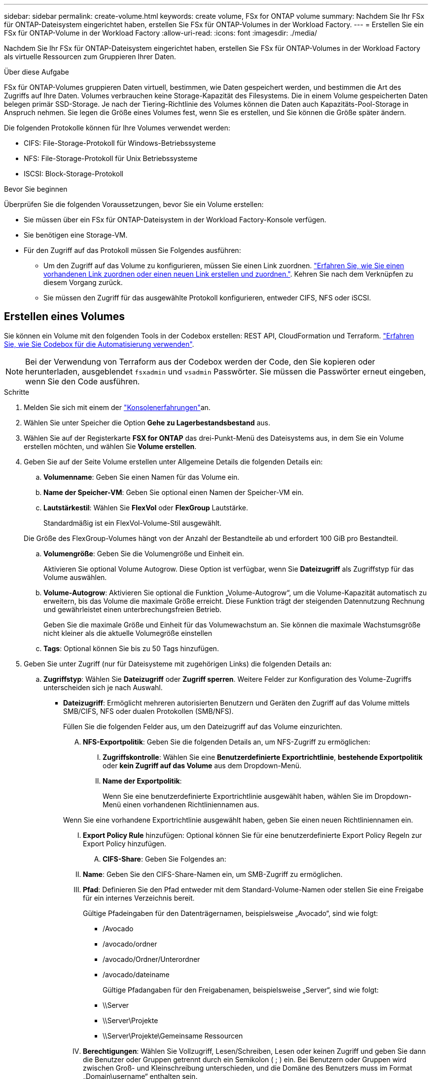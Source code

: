 ---
sidebar: sidebar 
permalink: create-volume.html 
keywords: create volume, FSx for ONTAP volume 
summary: Nachdem Sie Ihr FSx für ONTAP-Dateisystem eingerichtet haben, erstellen Sie FSx für ONTAP-Volumes in der Workload Factory. 
---
= Erstellen Sie ein FSx für ONTAP-Volume in der Workload Factory
:allow-uri-read: 
:icons: font
:imagesdir: ./media/


[role="lead"]
Nachdem Sie Ihr FSx für ONTAP-Dateisystem eingerichtet haben, erstellen Sie FSx für ONTAP-Volumes in der Workload Factory als virtuelle Ressourcen zum Gruppieren Ihrer Daten.

.Über diese Aufgabe
FSx für ONTAP-Volumes gruppieren Daten virtuell, bestimmen, wie Daten gespeichert werden, und bestimmen die Art des Zugriffs auf Ihre Daten. Volumes verbrauchen keine Storage-Kapazität des Filesystems. Die in einem Volume gespeicherten Daten belegen primär SSD-Storage. Je nach der Tiering-Richtlinie des Volumes können die Daten auch Kapazitäts-Pool-Storage in Anspruch nehmen. Sie legen die Größe eines Volumes fest, wenn Sie es erstellen, und Sie können die Größe später ändern.

Die folgenden Protokolle können für Ihre Volumes verwendet werden:

* CIFS: File-Storage-Protokoll für Windows-Betriebssysteme
* NFS: File-Storage-Protokoll für Unix Betriebssysteme
* ISCSI: Block-Storage-Protokoll


.Bevor Sie beginnen
Überprüfen Sie die folgenden Voraussetzungen, bevor Sie ein Volume erstellen:

* Sie müssen über ein FSx für ONTAP-Dateisystem in der Workload Factory-Konsole verfügen.
* Sie benötigen eine Storage-VM.
* Für den Zugriff auf das Protokoll müssen Sie Folgendes ausführen:
+
** Um den Zugriff auf das Volume zu konfigurieren, müssen Sie einen Link zuordnen. link:https://docs.netapp.com/us-en/workload-fsx-ontap/create-link.html["Erfahren Sie, wie Sie einen vorhandenen Link zuordnen oder einen neuen Link erstellen und zuordnen."]. Kehren Sie nach dem Verknüpfen zu diesem Vorgang zurück.
** Sie müssen den Zugriff für das ausgewählte Protokoll konfigurieren, entweder CIFS, NFS oder iSCSI.






== Erstellen eines Volumes

Sie können ein Volume mit den folgenden Tools in der Codebox erstellen: REST API, CloudFormation und Terraform. link:https://docs.netapp.com/us-en/workload-setup-admin/use-codebox.html#how-to-use-codebox["Erfahren Sie, wie Sie Codebox für die Automatisierung verwenden"^].


NOTE: Bei der Verwendung von Terraform aus der Codebox werden der Code, den Sie kopieren oder herunterladen, ausgeblendet `fsxadmin` und `vsadmin` Passwörter. Sie müssen die Passwörter erneut eingeben, wenn Sie den Code ausführen.

.Schritte
. Melden Sie sich mit einem der link:https://docs.netapp.com/us-en/workload-setup-admin/console-experiences.html["Konsolenerfahrungen"^]an.
. Wählen Sie unter Speicher die Option *Gehe zu Lagerbestandsbestand* aus.
. Wählen Sie auf der Registerkarte *FSX for ONTAP* das drei-Punkt-Menü des Dateisystems aus, in dem Sie ein Volume erstellen möchten, und wählen Sie *Volume erstellen*.
. Geben Sie auf der Seite Volume erstellen unter Allgemeine Details die folgenden Details ein:
+
.. *Volumenname*: Geben Sie einen Namen für das Volume ein.
.. *Name der Speicher-VM*: Geben Sie optional einen Namen der Speicher-VM ein.
.. *Lautstärkestil*: Wählen Sie *FlexVol* oder *FlexGroup* Lautstärke.
+
Standardmäßig ist ein FlexVol-Volume-Stil ausgewählt.

+
Die Größe des FlexGroup-Volumes hängt von der Anzahl der Bestandteile ab und erfordert 100 GiB pro Bestandteil.

.. *Volumengröße*: Geben Sie die Volumengröße und Einheit ein.
+
Aktivieren Sie optional Volume Autogrow. Diese Option ist verfügbar, wenn Sie *Dateizugriff* als Zugriffstyp für das Volume auswählen.

.. *Volume-Autogrow*: Aktivieren Sie optional die Funktion „Volume-Autogrow“, um die Volume-Kapazität automatisch zu erweitern, bis das Volume die maximale Größe erreicht. Diese Funktion trägt der steigenden Datennutzung Rechnung und gewährleistet einen unterbrechungsfreien Betrieb.
+
Geben Sie die maximale Größe und Einheit für das Volumewachstum an. Sie können die maximale Wachstumsgröße nicht kleiner als die aktuelle Volumegröße einstellen

.. *Tags*: Optional können Sie bis zu 50 Tags hinzufügen.


. Geben Sie unter Zugriff (nur für Dateisysteme mit zugehörigen Links) die folgenden Details an:
+
.. *Zugriffstyp*: Wählen Sie *Dateizugriff* oder *Zugriff sperren*. Weitere Felder zur Konfiguration des Volume-Zugriffs unterscheiden sich je nach Auswahl.
+
*** *Dateizugriff*: Ermöglicht mehreren autorisierten Benutzern und Geräten den Zugriff auf das Volume mittels SMB/CIFS, NFS oder dualen Protokollen (SMB/NFS).
+
Füllen Sie die folgenden Felder aus, um den Dateizugriff auf das Volume einzurichten.

+
.... *NFS-Exportpolitik*: Geben Sie die folgenden Details an, um NFS-Zugriff zu ermöglichen:
+
..... *Zugriffskontrolle*: Wählen Sie eine *Benutzerdefinierte Exportrichtlinie*, *bestehende Exportpolitik* oder *kein Zugriff auf das Volume* aus dem Dropdown-Menü.
..... *Name der Exportpolitik*:
+
Wenn Sie eine benutzerdefinierte Exportrichtlinie ausgewählt haben, wählen Sie im Dropdown-Menü einen vorhandenen Richtliniennamen aus.

+
Wenn Sie eine vorhandene Exportrichtlinie ausgewählt haben, geben Sie einen neuen Richtliniennamen ein.

..... *Export Policy Rule* hinzufügen: Optional können Sie für eine benutzerdefinierte Export Policy Regeln zur Export Policy hinzufügen.


.... *CIFS-Share*: Geben Sie Folgendes an:
+
..... *Name*: Geben Sie den CIFS-Share-Namen ein, um SMB-Zugriff zu ermöglichen.
..... *Pfad*: Definieren Sie den Pfad entweder mit dem Standard-Volume-Namen oder stellen Sie eine Freigabe für ein internes Verzeichnis bereit.
+
Gültige Pfadeingaben für den Datenträgernamen, beispielsweise „Avocado“, sind wie folgt:

+
****** /Avocado
****** /avocado/ordner
****** /avocado/Ordner/Unterordner
****** /avocado/dateiname
+
Gültige Pfadangaben für den Freigabenamen, beispielsweise „Server“, sind wie folgt:

****** \\Server
****** \\Server\Projekte
****** \\Server\Projekte\Gemeinsame Ressourcen


..... *Berechtigungen*: Wählen Sie Vollzugriff, Lesen/Schreiben, Lesen oder keinen Zugriff und geben Sie dann die Benutzer oder Gruppen getrennt durch ein Semikolon ( ; ) ein. Bei Benutzern oder Gruppen wird zwischen Groß- und Kleinschreibung unterschieden, und die Domäne des Benutzers muss im Format „Domain\username“ enthalten sein.


.... *Sicherheitsstil*: Wählen Sie für Dual-Protokoll-Volumes entweder den UNIX- oder NTFS-Sicherheitstil aus. UNIX ist der Standard-Sicherheitstil für Dual-Protokoll-Volumes. Eine detaillierte Anleitung zum User Mapping finden Sie in diesem Kontext im AWS Blog-Artikel link:https://aws.amazon.com/blogs/storage/enabling-multiprotocol-workloads-with-amazon-fsx-for-netapp-ontap["Aktivieren von Multiprotokoll-Workloads mit Amazon FSX for NetApp ONTAP"^].


*** *Blockzugriff*: Ermöglicht Hosts, die kritische Geschäftsanwendungen ausführen, den Zugriff auf das Volume über das iSCSI-Protokoll. Der Block-Zugriff ist nur verfügbar, wenn die horizontal skalierbare Filesystem-Implementierung maximal sechs HA-Paare umfasst.
+
Füllen Sie die folgenden Felder aus, um den Blockzugriff auf das Volume einzurichten.

+
.... *ISCSI-Konfiguration*: Geben Sie die folgenden Details an, um iSCSI für den Blockzugriff auf das Volume zu konfigurieren.
+
..... Wählen Sie *Neue Initiatorgruppe erstellen* oder *vorhandene Initiatorgruppe zuordnen* aus.
..... Wählen Sie das *Host-Betriebssystem* aus dem Dropdown-Menü aus.
..... Geben Sie einen *Initiatorgruppennamen* für eine neue Initiatorgruppe ein.
..... Fügen Sie unter Host-Initiatoren einen oder mehrere iSCSI Qualified Name (IQN)-Hostinitiatoren hinzu.








. Geben Sie unter Effizienz und Sicherung folgende Informationen an:
+
.. *Speichereffizienz*: Standardmäßig aktiviert. Wählen Sie diese Option, um die Funktion zu deaktivieren.
+
ONTAP erreicht Speichereffizienz durch Deduplizierungs- und Komprimierungsfunktionen. Deduplizierung eliminiert doppelte Datenblöcke. Bei der Datenkomprimierung werden die Datenblöcke komprimiert, damit sie die erforderliche Menge an physischem Storage reduzieren können.

.. *Snapshot Policy*: Wählen Sie die Snapshot Policy aus, um die Häufigkeit und Aufbewahrung von Snapshots festzulegen.
+
Nachfolgend sind die Standardrichtlinien von AWS aufgeführt. Für benutzerdefinierte Snapshot-Richtlinien müssen Sie link:link:https://docs.netapp.com/us-en/workload-fsx-ontap/create-link.html["Verknüpfen Sie eine Verknüpfung"] .

+
`default`:: Diese Richtlinie erstellt automatisch Snapshots nach dem folgenden Zeitplan. Die ältesten Snapshot-Kopien werden gelöscht, um Platz für neuere Kopien zu schaffen:
+
--
*** Maximal sechs stündliche Snapshots wurden fünf Minuten nach der Stunde erstellt.
*** Maximal zwei Snapshots täglich von Montag bis Samstag um 10 Minuten nach Mitternacht.
*** Maximal zwei wöchentliche Schnappschüsse, die jeden Sonntag um 15 Minuten nach Mitternacht erstellt wurden.
+

NOTE: Snapshot-Zeiten basieren auf der Zeitzone des Dateisystems, die standardmäßig auf Coordinated Universal Time (UTC) eingestellt ist. Informationen zum Ändern der Zeitzone finden Sie in link:https://library.netapp.com/ecmdocs/ECMP1155684/html/GUID-E26E4C94-DF74-4E31-A6E8-1D2D2287A9A1.html["Anzeigen und Einstellen der Systemzeitzone"^] der NetApp-Supportdokumentation.



--
`default-1weekly`:: Diese Richtlinie funktioniert auf die gleiche Weise wie die `default` Richtlinie, außer dass nur ein Snapshot aus dem wöchentlichen Zeitplan aufbewahrt wird.
`none`:: Diese Richtlinie erstellt keine Snapshots. Sie können diese Richtlinie Volumes zuweisen, um die automatische Erstellung von Snapshots zu verhindern.


.. *Tiering Policy*: Wählen Sie die Tiering Policy für die auf dem Volume gespeicherten Daten.
+
_Balanced (Auto)_ ist die Standard-Tiering-Richtlinie beim Erstellen eines Volumes mit der Workload Factory-Konsole. Weitere Informationen zu Volume-Tiering-Richtlinien finden Sie link:https://docs.aws.amazon.com/fsx/latest/ONTAPGuide/volume-storage-capacity.html#data-tiering-policy["Speicherkapazität für Volumes"^] in der Dokumentation zu AWS FSX for NetApp ONTAP. Beachten Sie, dass Workload Factory für Tiering-Richtlinien auf Basis von Anwendungsfällen in der Workload Factory verwendet und Tiering-Richtliniennamen für FSX für ONTAP in Klammern enthält.

.. *Unveränderliche Dateien*: Dieses Feature, auch SnapLock genannt, ist standardmäßig deaktiviert. Durch die Aktivierung unveränderlicher Dateien wird das Löschen oder Überschreiben von Daten für einen festgelegten Zeitraum verhindert. Die Aktivierung dieser Funktion ist nur während der Volume-Erstellung möglich. Nachdem die Funktion aktiviert wurde, kann sie nicht deaktiviert werden. Dies ist eine Premium-Funktion für FSX für ONTAP, die eine zusätzliche Gebühr in Rechnung stellt. Weitere Informationen finden Sie link:https://docs.aws.amazon.com/fsx/latest/ONTAPGuide/how-snaplock-works.html["So funktioniert SnapLock"^]in der Dokumentation zu Amazon FSX for NetApp ONTAP.
+
Durch die Aktivierung der Funktion „unveränderliche Dateien“ werden Dateien in diesem Volume dauerhaft in einen unveränderlichen WORM-Zustand (Write-Once-Read-Many) versetzt.

+
Aufbewahrungsmodi:: Sie können zwischen zwei Aufbewahrungsmodi wählen: _Enterprise_ oder _Compliance_.
+
--
*** Im _Enterprise_-Modus können unveränderliche Dateien oder SnapLock, Administratoren eine Datei während des Aufbewahrungszeitraums löschen.
*** Im _Compliance_-Modus kann eine WORM-Datei nicht vor Ablauf der Aufbewahrungsfrist gelöscht werden. Auf ähnliche Weise kann das unveränderliche Volume erst gelöscht werden, wenn die Aufbewahrungsfristen für alle Dateien innerhalb des Volume abgelaufen sind.


--
Aufbewahrungszeitraum:: Die Aufbewahrungsfrist hat zwei Einstellungen - _Retention Policy_ und _Retention Periods_. Die _Retention Policy_ definiert, wie lange Dateien in einem unveränderlichen WORM-Zustand aufbewahrt werden sollen. Sie können Ihre eigene Aufbewahrungsrichtlinie festlegen oder die Standardaufbewahrungsrichtlinie (nicht spezifiziert) verwenden, die 30 Jahre beträgt. Die minimalen und maximalen _Aufbewahrungsfristen_ definieren den zulässigen Zeitbereich für das Sperren von Dateien.
+
--
HINWEIS:: Selbst wenn die Aufbewahrungsfrist abgelaufen ist, können Sie keine WORM-Datei ändern. Sie können sie nur löschen oder einen neuen Aufbewahrungszeitraum festlegen, um den WORM-Schutz erneut zu aktivieren.


--
Automatisches Commit:: Sie haben die Möglichkeit, die Autocommit-Funktion zu aktivieren. Die Autocommit-Funktion beüberträgt eine Datei in den WORM-Zustand auf einem SnapLock Volume, wenn sich die Datei für die Dauer des Autocommit nicht geändert hat. Die Funktion Autocommit ist standardmäßig deaktiviert. Sie müssen sicherstellen, dass sich die Dateien, die Sie automatisch festschreiben möchten, auf einem SnapLock-Volume befinden.
Volume Append-Modus:: Vorhandene Daten in einer WORM-geschützten Datei können nicht geändert werden. Unveränderliche Dateien ermöglichen es Ihnen jedoch, mithilfe von WORM-anhängen-baren Dateien den Schutz bestehender Daten zu erhalten. So können Sie beispielsweise Protokolldateien generieren oder Audio- oder Videostreaming-Daten erhalten, während Sie Daten inkrementell auf sie schreiben. link:https://docs.aws.amazon.com/fsx/latest/ONTAPGuide/worm-state.html#worm-state-append["Erfahren Sie mehr über den Volume-Append-Modus"^] In der Dokumentation zu Amazon FSX for NetApp ONTAP.
+
--
.Schritte für unveränderliche Dateien
... Aktivieren Sie *unveränderliche Dateien mit SnapLock*.
... Wählen Sie das Feld aus, um zuzustimmen und fortzufahren.
... Wählen Sie *Enable*.
... *Retention Mode*: Wählen Sie *Enterprise* oder *Compliance* Modus.
... *Aufbewahrungsfrist*:
+
**** Wählen Sie die Aufbewahrungsrichtlinie aus:
+
***** *Unspezifiziert*: Setzt die Aufbewahrungspolitik auf 30 Jahre.
***** *Zeitraum angeben*: Geben Sie die Anzahl der Sekunden, Minuten, Stunden, Tage, Monate oder Jahre ein, um Ihre eigene Aufbewahrungsrichtlinie festzulegen.


**** Wählen Sie die Mindest- und Höchstaufbewahrungszeiträume aus:
+
***** *Minimum*: Geben Sie die Anzahl der Sekunden, Minuten, Stunden, Tage, Monate oder Jahre ein, um die Mindestaufbewahrungsdauer festzulegen.
***** *Maximum*: Geben Sie die Anzahl der Sekunden, Minuten, Stunden, Tage, Monate oder Jahre ein, um die maximale Aufbewahrungsfrist festzulegen.




... *Autocommit*: Deaktivieren oder aktivieren Sie Autocommit. Wenn Sie die automatische Übertragung aktivieren, legen Sie den Zeitraum für die automatische Übertragung fest.
... *Volume Append-Modus*: Deaktivieren oder aktivieren. Ermöglicht das Hinzufügen neuer Inhalte zu WORM-Dateien.


--


.. *ARP/AI*: NetApp Autonomous Ransomware Protection mit AI (ARP/AI) ist standardmäßig aktiviert, wenn ein Link mit dem Dateisystem verknüpft ist. link:https://docs.netapp.com/us-en/workload-fsx-ontap/ransomware-protection.html["Erfahren Sie mehr über ARP/AI"]. Akzeptieren Sie die Aussage, um fortzufahren.
+
Wenn die Funktion nicht verfügbar ist, kann dies einen der folgenden Gründe haben:

+
*** Dem Dateisystem ist kein Link zugeordnet. link:https://docs.netapp.com/us-en/workload-fsx-ontap/create-link.html["Erfahren Sie, wie Sie einen vorhandenen Link zuordnen oder einen neuen Link erstellen und zuordnen."]. Kehren Sie nach dem Verknüpfen zu diesem Vorgang zurück.
*** Volumes mit unveränderlichen Dateien und Volumes mit iSCSI- und NVMe-Protokollen werden für ARP/AI nicht unterstützt.
*** Das Dateisystem verfügt bereits über eine ARP/AI-Richtlinie.




. Geben Sie unter Erweiterte Konfiguration Folgendes an:
+
.. *Verbindungspfad*: Geben Sie den Speicherort im Namespace der Speicher-VM ein, an dem das Volume gemountet wird. Der Standard-Verbindungspfad ist `/<volume-name>`.
.. *Aggregatliste*: Nur für FlexGroup Volumes. Hinzufügen oder Entfernen von Aggregaten Die Mindestanzahl an Aggregaten ist eins.
.. *Anzahl der Komponenten*: Nur für FlexGroup-Volumes. Geben Sie die Anzahl der Bestandteile pro Aggregat ein. Pro Komponente sind 100 gib erforderlich.


. Wählen Sie *Erstellen*.


.Ergebnis
Die Workload Factory initiiert die Volume-Erstellung. Nach der Erstellung wird das neue Volume auf der Registerkarte „Volumes“ angezeigt.
